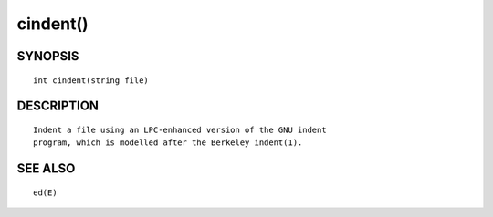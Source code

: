 cindent()
=========

SYNOPSIS
--------
::

        int cindent(string file)

DESCRIPTION
-----------
::

        Indent a file using an LPC-enhanced version of the GNU indent
	program, which is modelled after the Berkeley indent(1).

SEE ALSO
--------
::

	ed(E)

